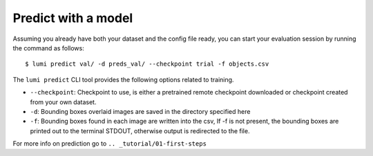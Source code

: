 .. _cli/predict:

Predict with a model
====================

Assuming you already have both your dataset and the config file ready, you can
start your evaluation session by running the command as follows::

  $ lumi predict val/ -d preds_val/ --checkpoint trial -f objects.csv

The ``lumi predict`` CLI tool provides the following options related to training.

* ``--checkpoint``: Checkpoint to use, is either a pretrained remote checkpoint downloaded or checkpoint created from your own dataset.

* ``-d``: Bounding boxes overlaid images are saved in the directory specified here

* ``-f``: Bounding boxes found in each image are written into the csv, If -f is not present, the bounding boxes are printed out to the terminal STDOUT, otherwise output is redirected to the file.

For more info on prediction go to ``.. _tutorial/01-first-steps``
